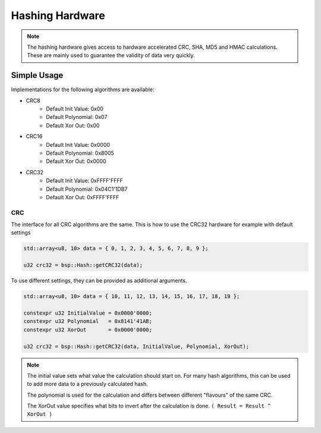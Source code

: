 .. _HashInterface:

Hashing Hardware
================

.. note::
    The hashing hardware gives access to hardware accelerated CRC, SHA, MD5 and HMAC calculations.
    These are mainly used to guarantee the validity of data very quickly. 


Simple Usage
------------

Implementations for the following algorithms are available:

* CRC8
    * Default Init Value: 0x00
    * Default Polynomial: 0x07
    * Default Xor Out: 0x00
* CRC16
    * Default Init Value: 0x0000
    * Default Polynomial: 0x8005
    * Default Xor Out: 0x0000
* CRC32
    * Default Init Value: 0xFFFF'FFFF
    * Default Polynomial: 0x04C1'1DB7
    * Default Xor Out: 0xFFFF'FFFF

CRC
^^^

The interface for all CRC algorithms are the same.
This is how to use the CRC32 hardware for example with default settings

.. code-block:: cpp

    std::array<u8, 10> data = { 0, 1, 2, 3, 4, 5, 6, 7, 8, 9 };

    u32 crc32 = bsp::Hash::getCRC32(data);

To use different settings, they can be provided as additional arguments.

.. code-block:: cpp

    std::array<u8, 10> data = { 10, 11, 12, 13, 14, 15, 16, 17, 18, 19 };

    constexpr u32 InitialValue = 0x0000'0000;
    constexpr u32 Polynomial   = 0x8141'41AB;
    constexpr u32 XorOut       = 0x0000'0000;

    u32 crc32 = bsp::Hash::getCRC32(data, InitialValue, Polynomial, XorOut);

.. note::
    The initial value sets what value the calculation should start on. For many hash algorithms, this can be used to add more data to a previously calculated hash.
    
    The polynomial is used for the calculation and differs between different "flavours" of the same CRC.
    
    The XorOut value specifies what bits to invert after the calculation is done. ``( Result = Result ^ XorOut )``